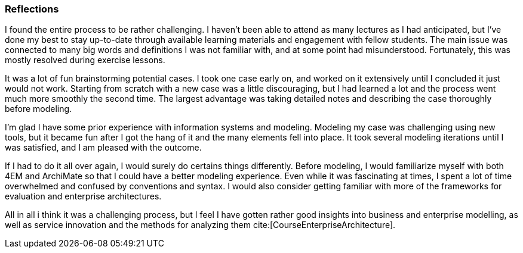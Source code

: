 === Reflections

I found the entire process to be rather challenging.
I haven't been able to attend as many lectures as I had anticipated, but I've done my best to stay up-to-date through available learning materials and engagement with fellow students.
The main issue was connected to many big words and definitions I was not familiar with, and at some point had misunderstood.
Fortunately, this was mostly resolved during exercise lessons.

It was a lot of fun brainstorming potential cases.
I took one case early on, and worked on it extensively until I concluded it just would not work.
Starting from scratch with a new case was a little discouraging, but I had learned a lot and the process went much more smoothly the second time.
The largest advantage was taking detailed notes and describing the case thoroughly before modeling.


I'm glad I have some prior experience with information systems and modeling.
Modeling my case was challenging using new tools, but it became fun after I got the hang of it and the many elements fell into place.
It took several modeling iterations until I was satisfied, and I am pleased with the outcome.

If I had to do it all over again, I would surely do certains things differently.
Before modeling, I would familiarize myself with both 4EM and ArchiMate so that I could have a better modeling experience.
Even while it was fascinating at times, I spent a lot of time overwhelmed and confused by conventions and syntax.
I would also consider getting familiar with more of the frameworks for evaluation and enterprise architectures. 

All in all i think it was a challenging process, but I feel I have gotten rather good insights into business and enterprise modelling, as well as service innovation and the methods for analyzing them cite:[CourseEnterpriseArchitecture].

// |===
// | Expectations |Theory related

// | Describe what you have done. Reflections and lessons learned. Reflect on 
// the work, the process you followed and share some of your thoughts.

// | Also discuss the modelling experience. And what would you do anything 
// different next time? 

// |===

